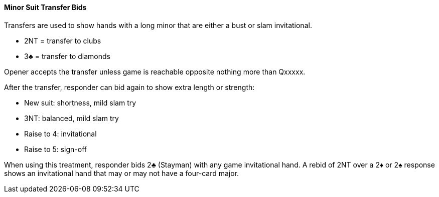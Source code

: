 #### Minor Suit Transfer Bids

Transfers are used to show hands with a long minor that are either a bust or slam invitational.

   * 2NT = transfer to clubs
   * 3♣ = transfer to diamonds

Opener accepts the transfer unless game is reachable opposite nothing more than Qxxxxx.

After the transfer, responder can bid again to show extra length or strength:

   * New suit: shortness, mild slam try
   * 3NT: balanced, mild slam try
   * Raise to 4: invitational
   * Raise to 5: sign-off

When using this treatment, responder bids 2♣ (Stayman) with any game invitational hand. 
A rebid of 2NT over a 2♦ or 2♠ response shows an invitational hand that may or may not have a four-card major.
